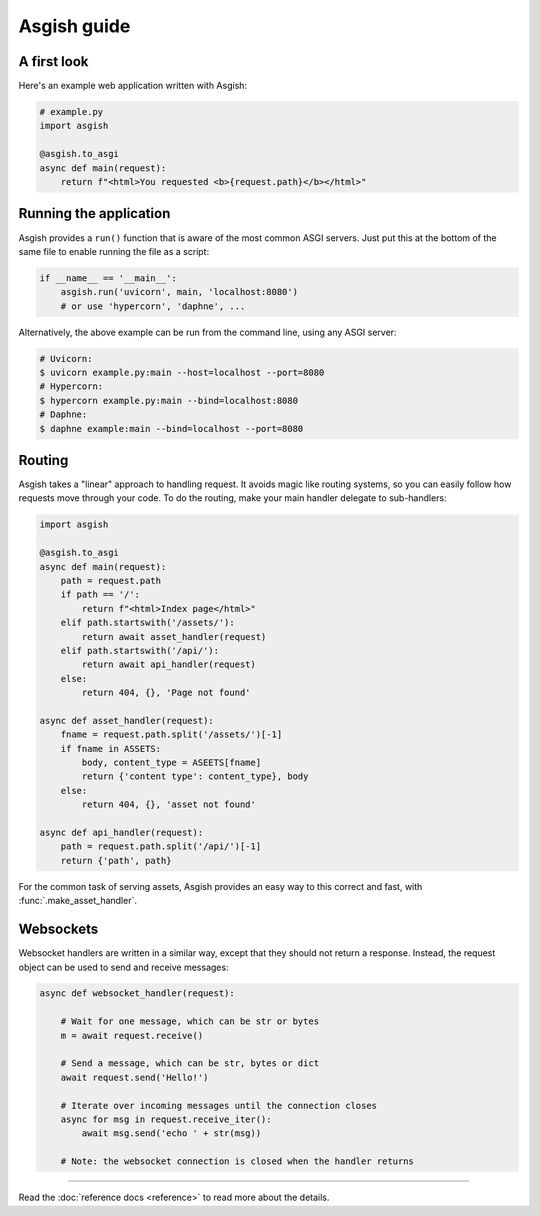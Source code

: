 ============
Asgish guide
============


A first look
============

Here's an example web application written with Asgish:

.. code-block:: python

    # example.py
    import asgish
    
    @asgish.to_asgi
    async def main(request):
        return f"<html>You requested <b>{request.path}</b></html>"


Running the application
=======================

Asgish provides a ``run()`` function that is aware of the most common
ASGI servers. Just put this at the bottom of the same file to enable
running the file as a script:

.. code-block:: python
    
    if __name__ == '__main__':  
        asgish.run('uvicorn', main, 'localhost:8080')
        # or use 'hypercorn', 'daphne', ...

Alternatively, the above example can be run from the command line, using
any ASGI server:

.. code-block:: shell
    
    # Uvicorn:
    $ uvicorn example.py:main --host=localhost --port=8080
    # Hypercorn:
    $ hypercorn example.py:main --bind=localhost:8080
    # Daphne:
    $ daphne example:main --bind=localhost --port=8080


Routing
=======

Asgish takes a "linear" approach to handling request. It avoids magic
like routing systems, so you can easily follow how requests move through
your code. To do the routing, make your main handler delegate to
sub-handlers:

.. code-block:: python

    import asgish
    
    @asgish.to_asgi
    async def main(request):
        path = request.path
        if path == '/':
            return f"<html>Index page</html>"
        elif path.startswith('/assets/'):
            return await asset_handler(request)
        elif path.startswith('/api/'):
            return await api_handler(request)
        else:
            return 404, {}, 'Page not found'
    
    async def asset_handler(request):
        fname = request.path.split('/assets/')[-1]
        if fname in ASSETS:
            body, content_type = ASEETS[fname]
            return {'content type': content_type}, body
        else:
            return 404, {}, 'asset not found'
    
    async def api_handler(request):
        path = request.path.split('/api/')[-1]
        return {'path', path}

For the common task of serving assets, Asgish provides an easy way to this
correct and fast, with :func:`.make_asset_handler`.

Websockets
==========

Websocket handlers are written in a similar way, except that they should
not return a response. Instead, the request object can be used
to send and receive messages:

.. code-block:: python
    
    async def websocket_handler(request):
        
        # Wait for one message, which can be str or bytes
        m = await request.receive()
        
        # Send a message, which can be str, bytes or dict
        await request.send('Hello!')
        
        # Iterate over incoming messages until the connection closes
        async for msg in request.receive_iter():
            await msg.send('echo ' + str(msg))
        
        # Note: the websocket connection is closed when the handler returns


----

Read the :doc:`reference docs <reference>` to read more about the details.
